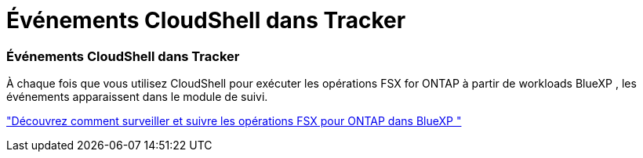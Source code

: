 = Événements CloudShell dans Tracker
:allow-uri-read: 




=== Événements CloudShell dans Tracker

À chaque fois que vous utilisez CloudShell pour exécuter les opérations FSX for ONTAP à partir de workloads BlueXP , les événements apparaissent dans le module de suivi.

link:https://docs.netapp.com/us-en/bluexp-fsx-ontap/use/task-monitor-operations.html["Découvrez comment surveiller et suivre les opérations FSX pour ONTAP dans BlueXP "^]

